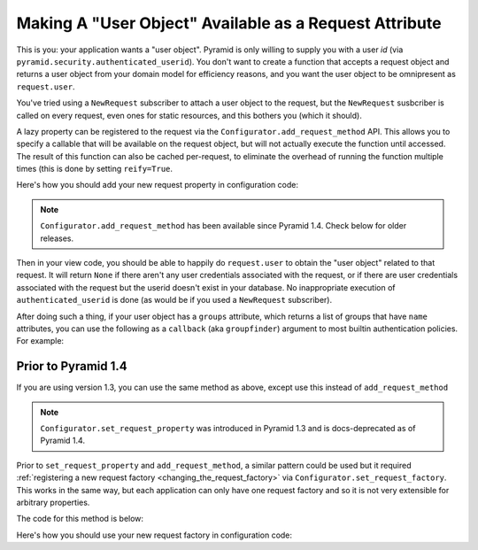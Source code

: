 .. _user object:

Making A "User Object" Available as a Request Attribute
%%%%%%%%%%%%%%%%%%%%%%%%%%%%%%%%%%%%%%%%%%%%%%%%%%%%%%%

This is you: your application wants a "user object".  Pyramid is only willing
to supply you with a user *id* (via
``pyramid.security.authenticated_userid``). You don't want to create a
function that accepts a request object and returns a user object from
your domain model for efficiency reasons, and you want the user object to be
omnipresent as ``request.user``.

You've tried using a ``NewRequest`` subscriber to attach a user object to the
request, but the ``NewRequest`` susbcriber is called on every request, even
ones for static resources, and this bothers you (which it should).

A lazy property can be registered to the request via the
``Configurator.add_request_method`` API. This allows you to specify a
callable that will be available on the request object, but will not actually
execute the function until accessed. The result of this function can also
be cached per-request, to eliminate the overhead of running the function
multiple times (this is done by setting ``reify=True``.

.. code-block:: python
   :linenos:

   from pyramid.security import unauthenticated_userid

   def get_user(request):
       # the below line is just an example, use your own method of
       # accessing a database connection here (this could even be another
       # request property such as request.db, implemented using this same
       # pattern).
       dbconn = request.registry.settings['dbconn']
       userid = unauthenticated_userid(request)
       if userid is not None:
           # this should return None if the user doesn't exist
           # in the database
           return dbconn['users'].query({'id':userid})

Here's how you should add your new request property in configuration code:

.. code-block:: python
   :linenos:

   config.add_request_method(get_user, 'user', reify=True)

.. note::

   ``Configurator.add_request_method`` has been available since Pyramid 1.4.
   Check below for older releases.   

Then in your view code, you should be able to happily do ``request.user`` to
obtain the "user object" related to that request.  It will return ``None`` if
there aren't any user credentials associated with the request, or if there
are user credentials associated with the request but the userid doesn't exist
in your database.  No inappropriate execution of ``authenticated_userid`` is
done (as would be if you used a ``NewRequest`` subscriber).

After doing such a thing, if your user object has a ``groups`` attribute,
which returns a list of groups that have ``name`` attributes, you can use the
following as a ``callback`` (aka ``groupfinder``) argument to most builtin
authentication policies.  For example:

.. code-block:: python
   :linenos:

   from pyramid.authentication import AuthTktAuthenticationPolicy

   def groupfinder(userid, request):
       user = request.user
       if user is not None:
           return [ group.name for group in request.user.groups ]
       return None

   authn_policy = AuthTktAuthenticationPolicy('seekrITT', callback=groupfinder)

Prior to Pyramid 1.4
====================

If you are using version 1.3, you can use the same method as above, except
use this instead of ``add_request_method``

.. code-block:: python
   :linenos:

   config.set_request_property(get_user, 'user', reify=True)

.. note::

   ``Configurator.set_request_property`` was introduced in Pyramid 1.3 and
   is docs-deprecated as of Pyramid 1.4.

Prior to ``set_request_property`` and ``add_request_method``,
a similar pattern could be used but it required :ref:`registering
a new request factory <changing_the_request_factory>`
via ``Configurator.set_request_factory``. This works
in the same way, but each application can only have one request factory
and so it is not very extensible for arbitrary properties.

The code for this method is below:

.. code-block:: python
   :linenos:

    from pyramid.decorator import reify
    from pyramid.request import Request
    from pyramid.security import unauthenticated_userid

    class RequestWithUserAttribute(Request):
        @reify
        def user(self):
            # <your database connection, however you get it, the below line
            # is just an example>
            dbconn = self.registry.settings['dbconn']
            userid = unauthenticated_userid(self)
            if userid is not None:
                # this should return None if the user doesn't exist
                # in the database
                return dbconn['users'].query({'id':userid})

Here's how you should use your new request factory in configuration code:

.. code-block:: python
   :linenos:

   config.set_request_factory(RequestWithUserAttribute)
